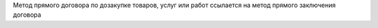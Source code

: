 Метод прямого договора по дозакупке товаров, услуг или работ ссылается на метод прямого заключения договора
